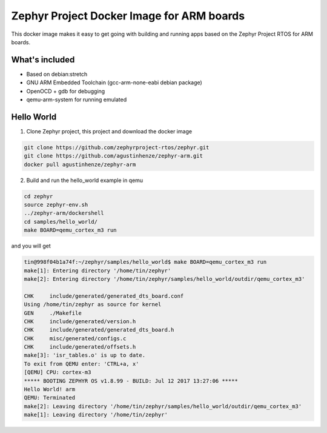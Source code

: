 Zephyr Project Docker Image for ARM boards
==========================================

This docker image makes it easy to get going with building and running apps based on the Zephyr Project RTOS for ARM boards.

What's included
---------------

* Based on debian:stretch
* GNU ARM Embedded Toolchain (gcc-arm-none-eabi debian package)
* OpenOCD + gdb for debugging
* qemu-arm-system for running emulated

Hello World
-----------

1. Clone Zephyr project, this project and download the docker image

.. code-block:: sh

    git clone https://github.com/zephyrproject-rtos/zephyr.git
    git clone https://github.com/agustinhenze/zephyr-arm.git
    docker pull agustinhenze/zephyr-arm

2. Build and run the hello_world example in qemu

.. code-block:: sh

    cd zephyr
    source zephyr-env.sh
    ../zephyr-arm/dockershell
    cd samples/hello_world/
    make BOARD=qemu_cortex_m3 run

and you will get

.. code-block::

	tin@998f04b1a74f:~/zephyr/samples/hello_world$ make BOARD=qemu_cortex_m3 run
	make[1]: Entering directory '/home/tin/zephyr'
	make[2]: Entering directory '/home/tin/zephyr/samples/hello_world/outdir/qemu_cortex_m3'

	CHK     include/generated/generated_dts_board.conf
	Using /home/tin/zephyr as source for kernel
	GEN     ./Makefile
	CHK     include/generated/version.h
	CHK     include/generated/generated_dts_board.h
	CHK     misc/generated/configs.c
	CHK     include/generated/offsets.h
	make[3]: 'isr_tables.o' is up to date.
	To exit from QEMU enter: 'CTRL+a, x'
	[QEMU] CPU: cortex-m3
	***** BOOTING ZEPHYR OS v1.8.99 - BUILD: Jul 12 2017 13:27:06 *****
	Hello World! arm
	QEMU: Terminated
	make[2]: Leaving directory '/home/tin/zephyr/samples/hello_world/outdir/qemu_cortex_m3'
	make[1]: Leaving directory '/home/tin/zephyr'

